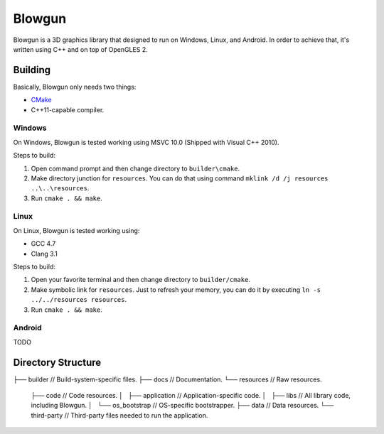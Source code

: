 =======
Blowgun
=======

Blowgun is a 3D graphics library that designed to run on Windows, Linux,
and Android.
In order to achieve that, it's written using C++ and on top of OpenGLES 2.



Building
--------

Basically, Blowgun only needs two things:

* CMake_
* C++11-capable compiler.


Windows
~~~~~~~

On Windows, Blowgun is tested working using MSVC 10.0
(Shipped with Visual C++ 2010).

Steps to build:

1. Open command prompt and then change directory to ``builder\cmake``.
2. Make directory junction for ``resources``.
   You can do that using command ``mklink /d /j resources ..\..\resources``.
3. Run ``cmake . && make``.


Linux
~~~~~

On Linux, Blowgun is tested working using:

* GCC 4.7
* Clang 3.1

Steps to build:

1. Open your favorite terminal and then change directory to ``builder/cmake``.
2. Make symbolic link for ``resources``.
   Just to refresh your memory, you can do it
   by executing ``ln -s ../../resources resources``.
3. Run ``cmake . && make``.


Android
~~~~~~~

TODO



Directory Structure
-------------------

├── builder                 // Build-system-specific files.
├── docs                    // Documentation.
└── resources               // Raw resources.
    ├── code                    // Code resources.
    │   ├── application             // Application-specific code.
    │   ├── libs                    // All library code, including Blowgun.
    │   └── os_bootstrap            // OS-specific bootstrapper.
    ├── data                    // Data resources.
    └── third-party         // Third-party files needed to run the application.



.. _CMake: http://cmake.org
